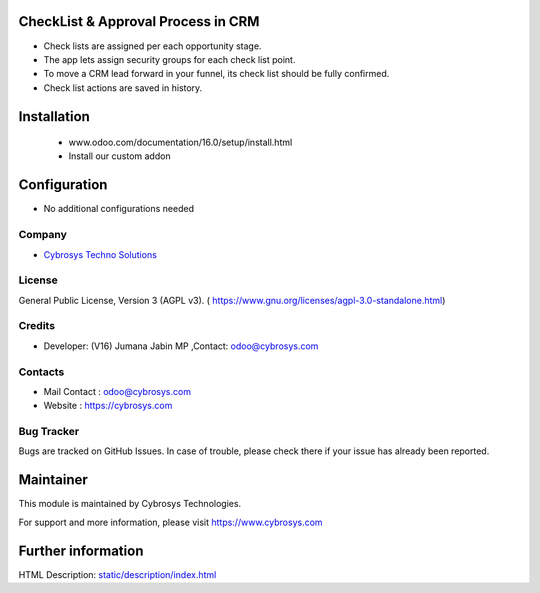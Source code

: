 .. image:: https://img.shields.io/badge/licence-AGPL--3-blue.svg
    :target: https://www.gnu.org/licenses/agpl-3.0-standalone.html
    :alt: License: AGPL-3

CheckList & Approval Process in CRM
=========================================
* Check lists are assigned per each opportunity stage.
* The app lets assign security groups for each check list point.
* To move a CRM lead forward in your funnel, its check list should be fully confirmed.
* Check list actions are saved in history.

Installation
============
    - www.odoo.com/documentation/16.0/setup/install.html
    - Install our custom addon

Configuration
=============
* No additional configurations needed

Company
-------
* `Cybrosys Techno Solutions <https://cybrosys.com/>`__


License
-------
General Public License, Version 3 (AGPL v3).
( https://www.gnu.org/licenses/agpl-3.0-standalone.html)

Credits
-------
* Developer: (V16) Jumana Jabin MP ,Contact: odoo@cybrosys.com

Contacts
--------
* Mail Contact : odoo@cybrosys.com
* Website : https://cybrosys.com

Bug Tracker
-----------
Bugs are tracked on GitHub Issues. In case of trouble, please check there if your issue has already been reported.

Maintainer
==========
.. image:: https://cybrosys.com/images/logo.png
   :target: https://cybrosys.com

This module is maintained by Cybrosys Technologies.

For support and more information, please visit https://www.cybrosys.com

Further information
===================
HTML Description: `<static/description/index.html>`__
